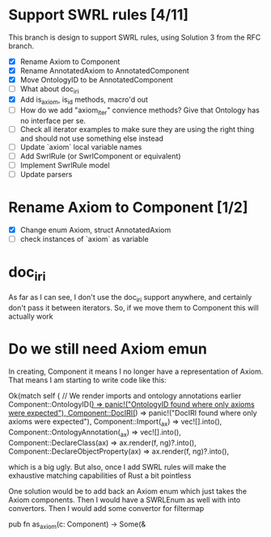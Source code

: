 
* Support SWRL rules [4/11]

This branch is design to support SWRL rules, using Solution 3 from the
RFC branch.

 - [X] Rename Axiom to Component
 - [X] Rename AnnotatedAxiom to AnnotatedComponent
 - [X] Move OntologyID to be AnnotatedComponent
 - [ ] What about doc_iri
 - [X] Add is_axiom, is_id methods, macro'd out
 - [ ] How do we add "axiom_iter" convience methods? Give that
       Ontology has no interface per se.
 - [ ] Check all iterator examples to make sure they are using the
       right thing and should not use something else instead
 - [ ] Update `axiom` local variable names
 - [ ] Add SwrlRule (or SwrlComponent or equivalent)
 - [ ] Implement SwrlRule model
 - [ ] Update parsers



* Rename Axiom to Component [1/2]

 - [X] Change enum Axiom, struct AnnotatedAxiom
 - [ ] check instances of `axiom` as variable


* doc_iri

As far as I can see, I don't use the doc_iri support anywhere, and
certainly don't pass it between iterators. So, if we move them to
Component this will actually work


* Do we still need Axiom emun

In creating, Component it means I no longer have a representation of
Axiom. That means I am starting to write code like this:

        Ok(match self {
            // We render imports and ontology annotations earlier
            Component::OntologyID(_) => panic!("OntologyID found where only axioms were expected"),
            Component::DocIRI(_) => panic!("DocIRI found where only axioms were expected"),
            Component::Import(_ax) => vec![].into(),
            Component::OntologyAnnotation(_ax) => vec![].into(),
            Component::DeclareClass(ax) => ax.render(f, ng)?.into(),
            Component::DeclareObjectProperty(ax) => ax.render(f, ng)?.into(),

 which is a big ugly. But also, once I add SWRL rules will make the
 exhaustive matching capabilities of Rust a bit pointless

One solution would be to add back an Axiom enum which just takes the
Axiom components. Then I would have a SWRLEnum as well with into
convertors. Then I would add some convertor for filtermap

pub fn as_axiom(c: Component) -> Some(&

